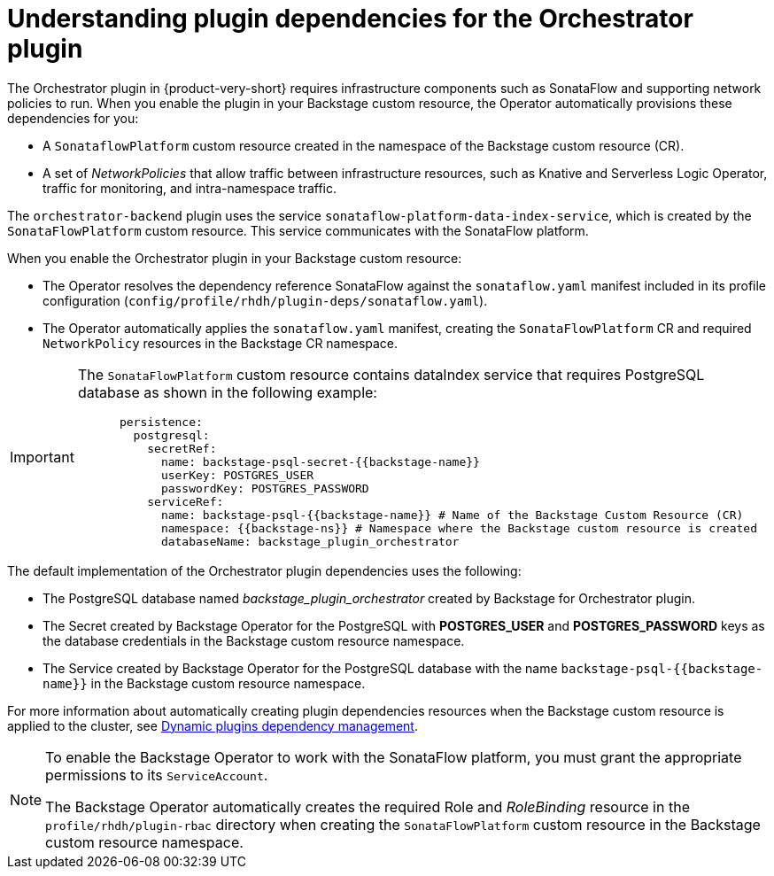 [id='con-understanding-plugin-dependencies-for-orchestrator-plugin.adoc_{context}']
= Understanding plugin dependencies for the Orchestrator plugin

The Orchestrator plugin in {product-very-short} requires infrastructure components such as SonataFlow and supporting network policies to run. When you enable the plugin in your Backstage custom resource, the Operator automatically provisions these dependencies for you:

* A `SonataflowPlatform` custom resource created in the namespace of the Backstage custom resource (CR).
* A set of _NetworkPolicies_ that allow traffic between infrastructure resources, such as Knative and Serverless Logic Operator, traffic for monitoring, and intra-namespace traffic.

The `orchestrator-backend` plugin uses the service `sonataflow-platform-data-index-service`, which is created by the `SonataFlowPlatform` custom resource. This service communicates with the SonataFlow platform.

When you enable the Orchestrator plugin in your Backstage custom resource:

* The Operator resolves the dependency reference SonataFlow against the `sonataflow.yaml` manifest included in its profile configuration (`config/profile/rhdh/plugin-deps/sonataflow.yaml`).
* The Operator automatically applies the `sonataflow.yaml` manifest, creating the `SonataFlowPlatform` CR and required `NetworkPolicy` resources in the Backstage CR namespace.

[IMPORTANT]
====
The `SonataFlowPlatform` custom resource contains dataIndex service that requires PostgreSQL database as shown in the following example:

[source,yaml]
----
      persistence:
        postgresql:
          secretRef:
            name: backstage-psql-secret-{{backstage-name}}
            userKey: POSTGRES_USER
            passwordKey: POSTGRES_PASSWORD
          serviceRef:
            name: backstage-psql-{{backstage-name}} # Name of the Backstage Custom Resource (CR)
            namespace: {{backstage-ns}} # Namespace where the Backstage custom resource is created
            databaseName: backstage_plugin_orchestrator
----
====

The default implementation of the Orchestrator plugin dependencies uses the following:

* The PostgreSQL database named _backstage_plugin_orchestrator_ created by Backstage for Orchestrator plugin.
* The Secret created by Backstage Operator for the PostgreSQL with *POSTGRES_USER* and *POSTGRES_PASSWORD* keys as the database credentials in the Backstage custom resource namespace.
* The Service created by Backstage Operator for the PostgreSQL database with the name `backstage-psql-{{backstage-name}}` in the Backstage custom resource namespace.

For more information about automatically creating plugin dependencies resources when the Backstage custom resource is applied to the cluster, see link:https://github.com/redhat-developer/rhdh-operator/blob/release-1.7/docs/dynamic-plugins.md#dynamic-plugins-dependency-management[Dynamic plugins dependency management].

[NOTE]
====
To enable the Backstage Operator to work with the SonataFlow platform, you must grant the appropriate permissions to its `ServiceAccount`.

The Backstage Operator automatically creates the required Role and _RoleBinding_ resource in the `profile/rhdh/plugin-rbac` directory when creating the `SonataFlowPlatform` custom resource in the Backstage custom resource namespace.
====
